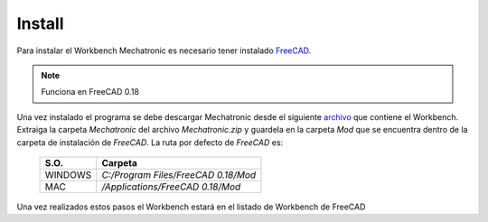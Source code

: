 .. Documentación sobre la instalación
.. Como realizar la instalacion, descargar FreeCAD y Mechatronic.zip

Install
=======

.. image:: https://img.shields.io/badge/Descargar-FreeCAD-brightgreen
  :target: https://www.freecadweb.org/downloads.php
  :height: 35px

.. image:: https://img.shields.io/badge/Descargar-Mechatronic%20Workbench-brightgreen
  :target: https://raw.githubusercontent.com/davidmubernal/Mechatronic/master/Mechatronic.zip
  :height: 35px

Para instalar el Workbench Mechatronic es necesario tener instalado `FreeCAD <https://www.freecadweb.org>`_.

.. note:: 
    Funciona en FreeCAD 0.18

Una vez instalado el programa se debe descargar Mechatronic desde el siguiente `archivo <https://raw.githubusercontent.com/davidmubernal/Mechatronic/master/Mechatronic.zip>`_
que contiene el Workbench.
Extraiga la carpeta *Mechatronic* del archivo *Mechatronic.zip* y guardela en la carpeta *Mod* que se encuentra dentro de la carpeta de instalación de *FreeCAD*.
La ruta por defecto de *FreeCAD* es:

  +----------+-------------------------------------+
  | **S.O.** |  **Carpeta**                        |
  +----------+-------------------------------------+
  | WINDOWS  | *C:/Program Files/FreeCAD 0.18/Mod* |
  +----------+-------------------------------------+
  | MAC      | */Applications/FreeCAD 0.18/Mod*    |
  +----------+-------------------------------------+

Una vez realizados estos pasos el Workbench estará en el listado de Workbench de FreeCAD

.. 
    image ..........
    :target: hacer clicable una imagen. Idea para Descargar FreeCAD y Archivo Zip
